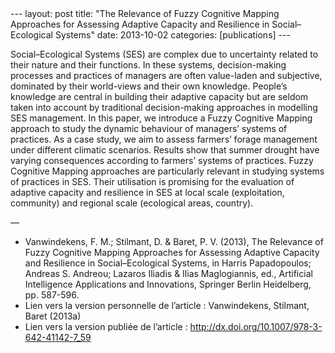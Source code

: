 #+OPTIONS: toc:nil num:nil
#+STARTUP: showall indent
#+STARTUP: hidestars

#+BEGIN_EXPORT html
---
layout: post
title:  "The Relevance of Fuzzy Cognitive Mapping Approaches for Assessing Adaptive Capacity and Resilience in Social–Ecological Systems"
date:   2013-10-02
categories: [publications]
---
#+END_EXPORT




Social–Ecological Systems (SES) are complex due to uncertainty related to their nature and their functions. In these systems, decision-making processes and practices of managers are often value-laden and subjective, dominated by their world-views and their own knowledge. People’s knowledge are central in building their adaptive capacity but are seldom taken into account by traditional decision-making approaches in modelling SES management. In this paper, we introduce a Fuzzy Cognitive Mapping approach to study the dynamic behaviour of managers’ systems of practices. As a case study, we aim to assess farmers’ forage management under different climatic scenarios. Results show that summer drought have varying consequences according to farmers’ systems of practices. Fuzzy Cognitive Mapping approaches are particularly relevant in studying systems of practices in SES. Their utilisation is promising for the evaluation of adaptive capacity and resilience in SES at local scale (exploitation, community) and regional scale (ecological areas, country).

---

- Vanwindekens, F. M.; Stilmant, D. & Baret, P. V. (2013), The Relevance of Fuzzy Cognitive Mapping Approaches for Assessing Adaptive Capacity and Resilience in Social–Ecological Systems, in Harris Papadopoulos; Andreas S. Andreou; Lazaros Iliadis & Ilias Maglogiannis, ed., Artificial Intelligence Applications and Innovations, Springer Berlin Heidelberg, pp. 587-596.
- Lien vers la version personnelle de l’article : Vanwindekens, Stilmant, Baret (2013a)
- Lien vers la version publiée de l’article : [[http://dx.doi.org/10.1007/978-3-642-41142-7_59]]
